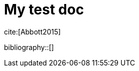 = My test doc

:bibtex-file: test.bib
:bibtex-style: ieee
//:bibtex-style: harvard1
:bibtex-order: alphabetical

cite:[Abbott2015]

bibliography::[]


//include::book/0-front-matter/0.10-preface.adoc[]

//include::book/0-front-matter/0.20-instructor-intro.adoc[]

//include::book/0-front-matter/0.25-intro.adoc[]



//
// include::book/1-part-I/1.00-intro/1.00.00-intro.adoc[]
//
// include::book/1-part-I/1.01-chap-1/1.01.00-intro.adoc[]
//
// include::book/1-part-I/1.01-chap-1/1.01.01-ITValue.adoc[]
//
// include::book/1-part-I/1.01-chap-1/1.01.02-whatIsIT.adoc[]
//
// include::book/1-part-I/1.01-chap-1/1.01.03-ITSvcSys.adoc[]
//
// include::book/5-appendices/5.21-references.adoc[]
